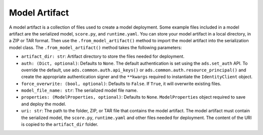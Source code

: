Model Artifact
~~~~~~~~~~~~~~

A model artifact is a collection of files used to create a model deployment. Some example files included in a model artifact are the serialized model, ``score.py``, and ``runtime.yaml``. You can store your model artifact in a local directory, in a ZIP or TAR format. Then use the ``.from_model_artifact()`` method to import the model artifact into the serialization model class. The ``.from_model_artifact()`` method takes the following parameters:

- ``artifact_dir: str``: Artifact directory to store the files needed for deployment.
- ``auth: (Dict, optional)``: Defaults to ``None``. The default authentication is set using the ``ads.set_auth`` API. To override the default, use ``ads.common.auth.api_keys()`` or ``ads.common.auth.resource_principal()`` and create the appropriate authentication signer and the ``**kwargs`` required to instantiate the ``IdentityClient`` object.
- ``force_overwrite: (bool, optional)``: Defaults to ``False``. If ``True``, it will overwrite existing files.
- ``model_file_name: str``: The serialized model file name.
- ``properties: (ModelProperties, optional)``: Defaults to ``None``. ``ModelProperties`` object required to save and deploy the model.
- ``uri: str``: The path to the folder, ZIP, or TAR file that contains the model artifact. The model artifact must contain the serialized model, the ``score.py``, ``runtime.yaml`` and other files needed for deployment. The content of the URI is copied to the ``artifact_dir`` folder.

